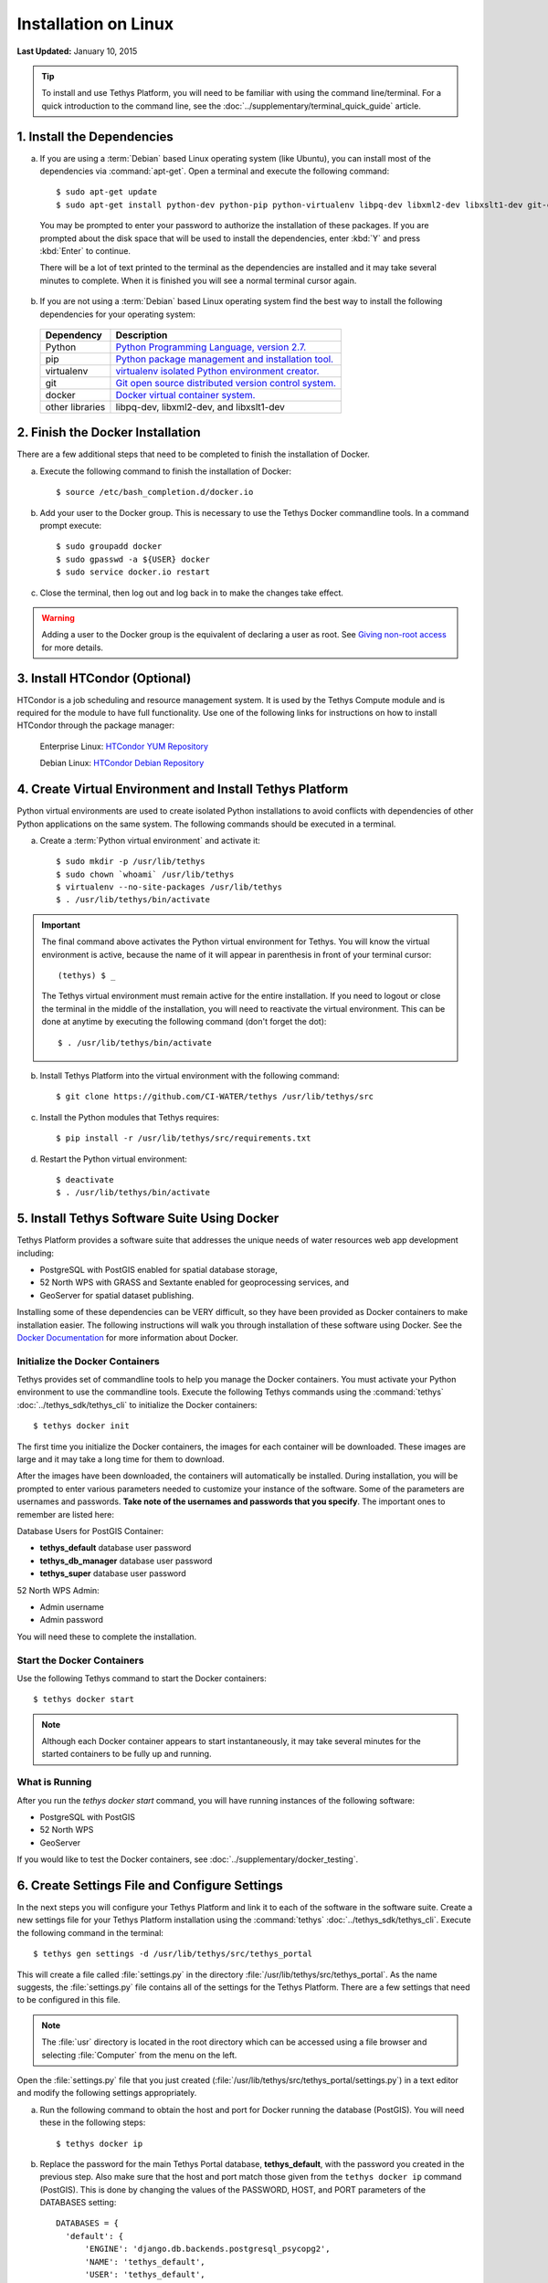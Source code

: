*********************
Installation on Linux
*********************

**Last Updated:** January 10, 2015

.. tip::

    To install and use Tethys Platform, you will need to be familiar with using the command line/terminal. For a quick introduction to the command line, see the :doc:`../supplementary/terminal_quick_guide` article.

1. Install the Dependencies
---------------------------

a. If you are using a :term:`Debian` based Linux operating system (like Ubuntu), you can install most of the dependencies via :command:`apt-get`. Open a terminal and execute the following command:

  ::

      $ sudo apt-get update
      $ sudo apt-get install python-dev python-pip python-virtualenv libpq-dev libxml2-dev libxslt1-dev git-core docker.io

  You may be prompted to enter your password to authorize the installation of these packages. If you are prompted about the disk space that will be used to install the dependencies, enter :kbd:`Y` and press :kbd:`Enter` to continue.

  There will be a lot of text printed to the terminal as the dependencies are installed and it may take several minutes to complete. When it is finished you will see a normal terminal cursor again.


b. If you are not using a :term:`Debian` based Linux operating system find the best way to install the following dependencies for your operating system:

  ==================  ====================================================================================================
  Dependency          Description
  ==================  ====================================================================================================
  Python              `Python Programming Language, version 2.7. <https://www.python.org/download/releases/2.7/>`_
  pip                 `Python package management and installation tool. <http://pip.readthedocs.org/en/latest/installing.html>`_
  virtualenv          `virtualenv isolated Python environment creator. <http://virtualenv.readthedocs.org/en/latest/virtualenv.html#installation>`_
  git                 `Git open source distributed version control system. <http://git-scm.com/downloads>`_
  docker              `Docker virtual container system. <https://www.docker.com/>`_
  other libraries     libpq-dev, libxml2-dev, and libxslt1-dev
  ==================  ====================================================================================================

2. Finish the Docker Installation
---------------------------------

There are a few additional steps that need to be completed to finish the installation of Docker.

a. Execute the following command to finish the installation of Docker:

  ::

    $ source /etc/bash_completion.d/docker.io

b. Add your user to the Docker group. This is necessary to use the Tethys Docker commandline tools. In a command prompt execute:

  ::

    $ sudo groupadd docker
    $ sudo gpasswd -a ${USER} docker
    $ sudo service docker.io restart

c. Close the terminal, then log out and log back in to make the changes take effect.

.. warning::

    Adding a user to the Docker group is the equivalent of declaring a user as root. See `Giving non-root access <https://docs.docker.com/installation/ubuntulinux/#giving-non-root-access>`_ for more details.

3. Install HTCondor (Optional)
---------------------------------------------------------

HTCondor is a job scheduling and resource management system. It is used by the Tethys Compute module and is required for the module to have full functionality.  Use one of the following links for instructions on how to install HTCondor through the package manager:

    Enterprise Linux: `HTCondor YUM Repository <http://research.cs.wisc.edu/htcondor/yum/>`_

    Debian Linux: `HTCondor Debian Repository <http://research.cs.wisc.edu/htcondor/debian/>`_

4. Create Virtual Environment and Install Tethys Platform
---------------------------------------------------------

Python virtual environments are used to create isolated Python installations to avoid conflicts with dependencies of other Python applications on the same system. The following commands should be executed in a terminal.

a. Create a :term:`Python virtual environment` and activate it::

    $ sudo mkdir -p /usr/lib/tethys
    $ sudo chown `whoami` /usr/lib/tethys
    $ virtualenv --no-site-packages /usr/lib/tethys
    $ . /usr/lib/tethys/bin/activate


.. important::

    The final command above activates the Python virtual environment for Tethys. You will know the virtual environment is active, because the name of it will appear in parenthesis in front of your terminal cursor::

        (tethys) $ _

    The Tethys virtual environment must remain active for the entire installation. If you need to logout or close the terminal in the middle of the installation, you will need to reactivate the virtual environment. This can be done at anytime by executing the following command (don't forget the dot)::

        $ . /usr/lib/tethys/bin/activate

b. Install Tethys Platform into the virtual environment with the following command::

    $ git clone https://github.com/CI-WATER/tethys /usr/lib/tethys/src


c. Install the Python modules that Tethys requires::

    $ pip install -r /usr/lib/tethys/src/requirements.txt

d. Restart the Python virtual environment::

    $ deactivate
    $ . /usr/lib/tethys/bin/activate


5. Install Tethys Software Suite Using Docker
---------------------------------------------

Tethys Platform provides a software suite that addresses the unique needs of water resources web app development including:

* PostgreSQL with PostGIS enabled for spatial database storage,
* 52 North WPS with GRASS and Sextante enabled for geoprocessing services, and
* GeoServer for spatial dataset publishing.

Installing some of these dependencies can be VERY difficult, so they have been provided as Docker containers to make installation easier. The following instructions will walk you through installation of these software using Docker. See the `Docker Documentation <https://docs.docker.com/>`_ for more information about Docker.


Initialize the Docker Containers
================================

Tethys provides set of commandline tools to help you manage the Docker containers. You must activate your Python environment to use the commandline tools. Execute the following Tethys commands using the :command:`tethys` :doc:`../tethys_sdk/tethys_cli` to initialize the Docker containers:

::

  $ tethys docker init

The first time you initialize the Docker containers, the images for each container will be downloaded. These images are large and it may take a long time for them to download.

After the images have been downloaded, the containers will automatically be installed. During installation, you will be prompted to enter various parameters needed to customize your instance of the software. Some of the parameters are usernames and passwords. **Take note of the usernames and passwords that you specify**. The important ones to remember are listed here:

Database Users for PostGIS Container:

* **tethys_default** database user password
* **tethys_db_manager** database user password
* **tethys_super** database user password

52 North WPS Admin:

* Admin username
* Admin password

You will need these to complete the installation.

Start the Docker Containers
===========================

Use the following Tethys command to start the Docker containers:

::

  $ tethys docker start

.. note::

  Although each Docker container appears to start instantaneously, it may take several minutes for the started containers to be fully up and running.


What is Running
===============

After you run the `tethys docker start` command, you will have running instances of the following software:

* PostgreSQL with PostGIS
* 52 North WPS
* GeoServer

If you would like to test the Docker containers, see :doc:`../supplementary/docker_testing`.

6. Create Settings File and Configure Settings
----------------------------------------------

In the next steps you will configure your Tethys Platform and link it to each of the software in the software suite. Create a new settings file for your Tethys Platform installation using the :command:`tethys` :doc:`../tethys_sdk/tethys_cli`. Execute the following command in the terminal::

    $ tethys gen settings -d /usr/lib/tethys/src/tethys_portal

This will create a file called :file:`settings.py` in the directory :file:`/usr/lib/tethys/src/tethys_portal`. As the name suggests, the :file:`settings.py` file contains all of the settings for the Tethys Platform. There are a few settings that need to be configured in this file.

.. note::

    The :file:`usr` directory is located in the root directory which can be accessed using a file browser and selecting :file:`Computer` from the menu on the left.

Open the :file:`settings.py` file that you just created (:file:`/usr/lib/tethys/src/tethys_portal/settings.py`) in a text editor and modify the following settings appropriately.

a. Run the following command to obtain the host and port for Docker running the database (PostGIS). You will need these in the following steps:

  ::

    $ tethys docker ip

b. Replace the password for the main Tethys Portal database, **tethys_default**, with the password you created in the previous step. Also make sure that the host and port match those given from the ``tethys docker ip`` command (PostGIS). This is done by changing the values of the PASSWORD, HOST, and PORT parameters of the DATABASES setting:

  ::

    DATABASES = {
      'default': {
          'ENGINE': 'django.db.backends.postgresql_psycopg2',
          'NAME': 'tethys_default',
          'USER': 'tethys_default',
          'PASSWORD': 'pass',
          'HOST': 'localhost',
          'PORT': '5432'
          }
    }

c. Find the TETHYS_DATABASES setting near the bottom of the file and set the PASSWORD parameters with the passwords that you created in the previous step. If necessary, also change the HOST and PORT to match the host and port given by the ``tethys docker ip`` command for the database (PostGIS)::

    TETHYS_DATABASES = {
        'tethys_db_manager': {
            'NAME': 'tethys_db_manager',
            'USER': 'tethys_db_manager',
            'PASSWORD': 'pass',
            'HOST': '127.0.0.1',
            'PORT': '5435'
        },
        'tethys_super': {
            'NAME': 'tethys_super',
            'USER': 'tethys_super',
            'PASSWORD': 'pass',
            'HOST': '127.0.0.1',
            'PORT': '5435'
        }
    }

d. Add the TETHYS_GIZMOS_GOOGLE_MAPS_API_KEY with an appropriate Google Maps v3 API key. If you do not have a Google Maps API key, use the `Obtaining an API Key <https://developers.google.com/maps/documentation/javascript/tutorial#api_key>`_ instructions::

    TETHYS_GIZMOS_GOOGLE_MAPS_API_KEY = 'Th|$I$@neXAmpL3aPik3Y'

e. Save your changes and close the :file:`settings.py` file.

7. Create Database Tables
-------------------------

Execute the :command:`tethys manage syncdb` command from the Tethys :doc:`../tethys_sdk/tethys_cli` to create the database tables. In the terminal::

    $ tethys manage syncdb

.. important::

  When prompted to create a system administrator enter 'yes'. Take note of the username and password, as this will be the user you use to manage your Tethys Platform installation.

8. Start up the Django Development Server
-----------------------------------------

You are now ready to start the development server and view your instance of Tethys Platform. The website that comes with Tethys Platform is called Tethys Portal. In the terminal, execute the following command from the Tethys :doc:`../tethys_sdk/tethys_cli`::

    $ tethys manage start

Open `<http://localhost:8000/>`_ in a new tab in your web browser and you should see the default Tethys Portal landing page.

.. figure:: ../images/tethys_portal_landing.png
    :width: 650px

9. Web Admin Setup
------------------

You are now ready to configure your Tethys Platform installation using the web admin interface. Follow the :doc:`./web_admin_setup` tutorial to finish setting up your Tethys Platform.









